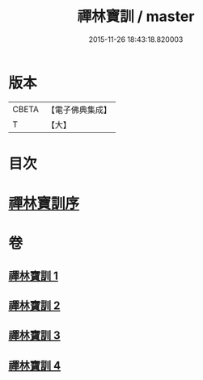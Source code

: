 #+TITLE: 禪林寶訓 / master
#+DATE: 2015-11-26 18:43:18.820003
* 版本
 |     CBETA|【電子佛典集成】|
 |         T|【大】     |

* 目次
* [[file:KR6q0099_001.txt::001-1016b11][禪林寶訓序]]
* 卷
** [[file:KR6q0099_001.txt][禪林寶訓 1]]
** [[file:KR6q0099_002.txt][禪林寶訓 2]]
** [[file:KR6q0099_003.txt][禪林寶訓 3]]
** [[file:KR6q0099_004.txt][禪林寶訓 4]]
